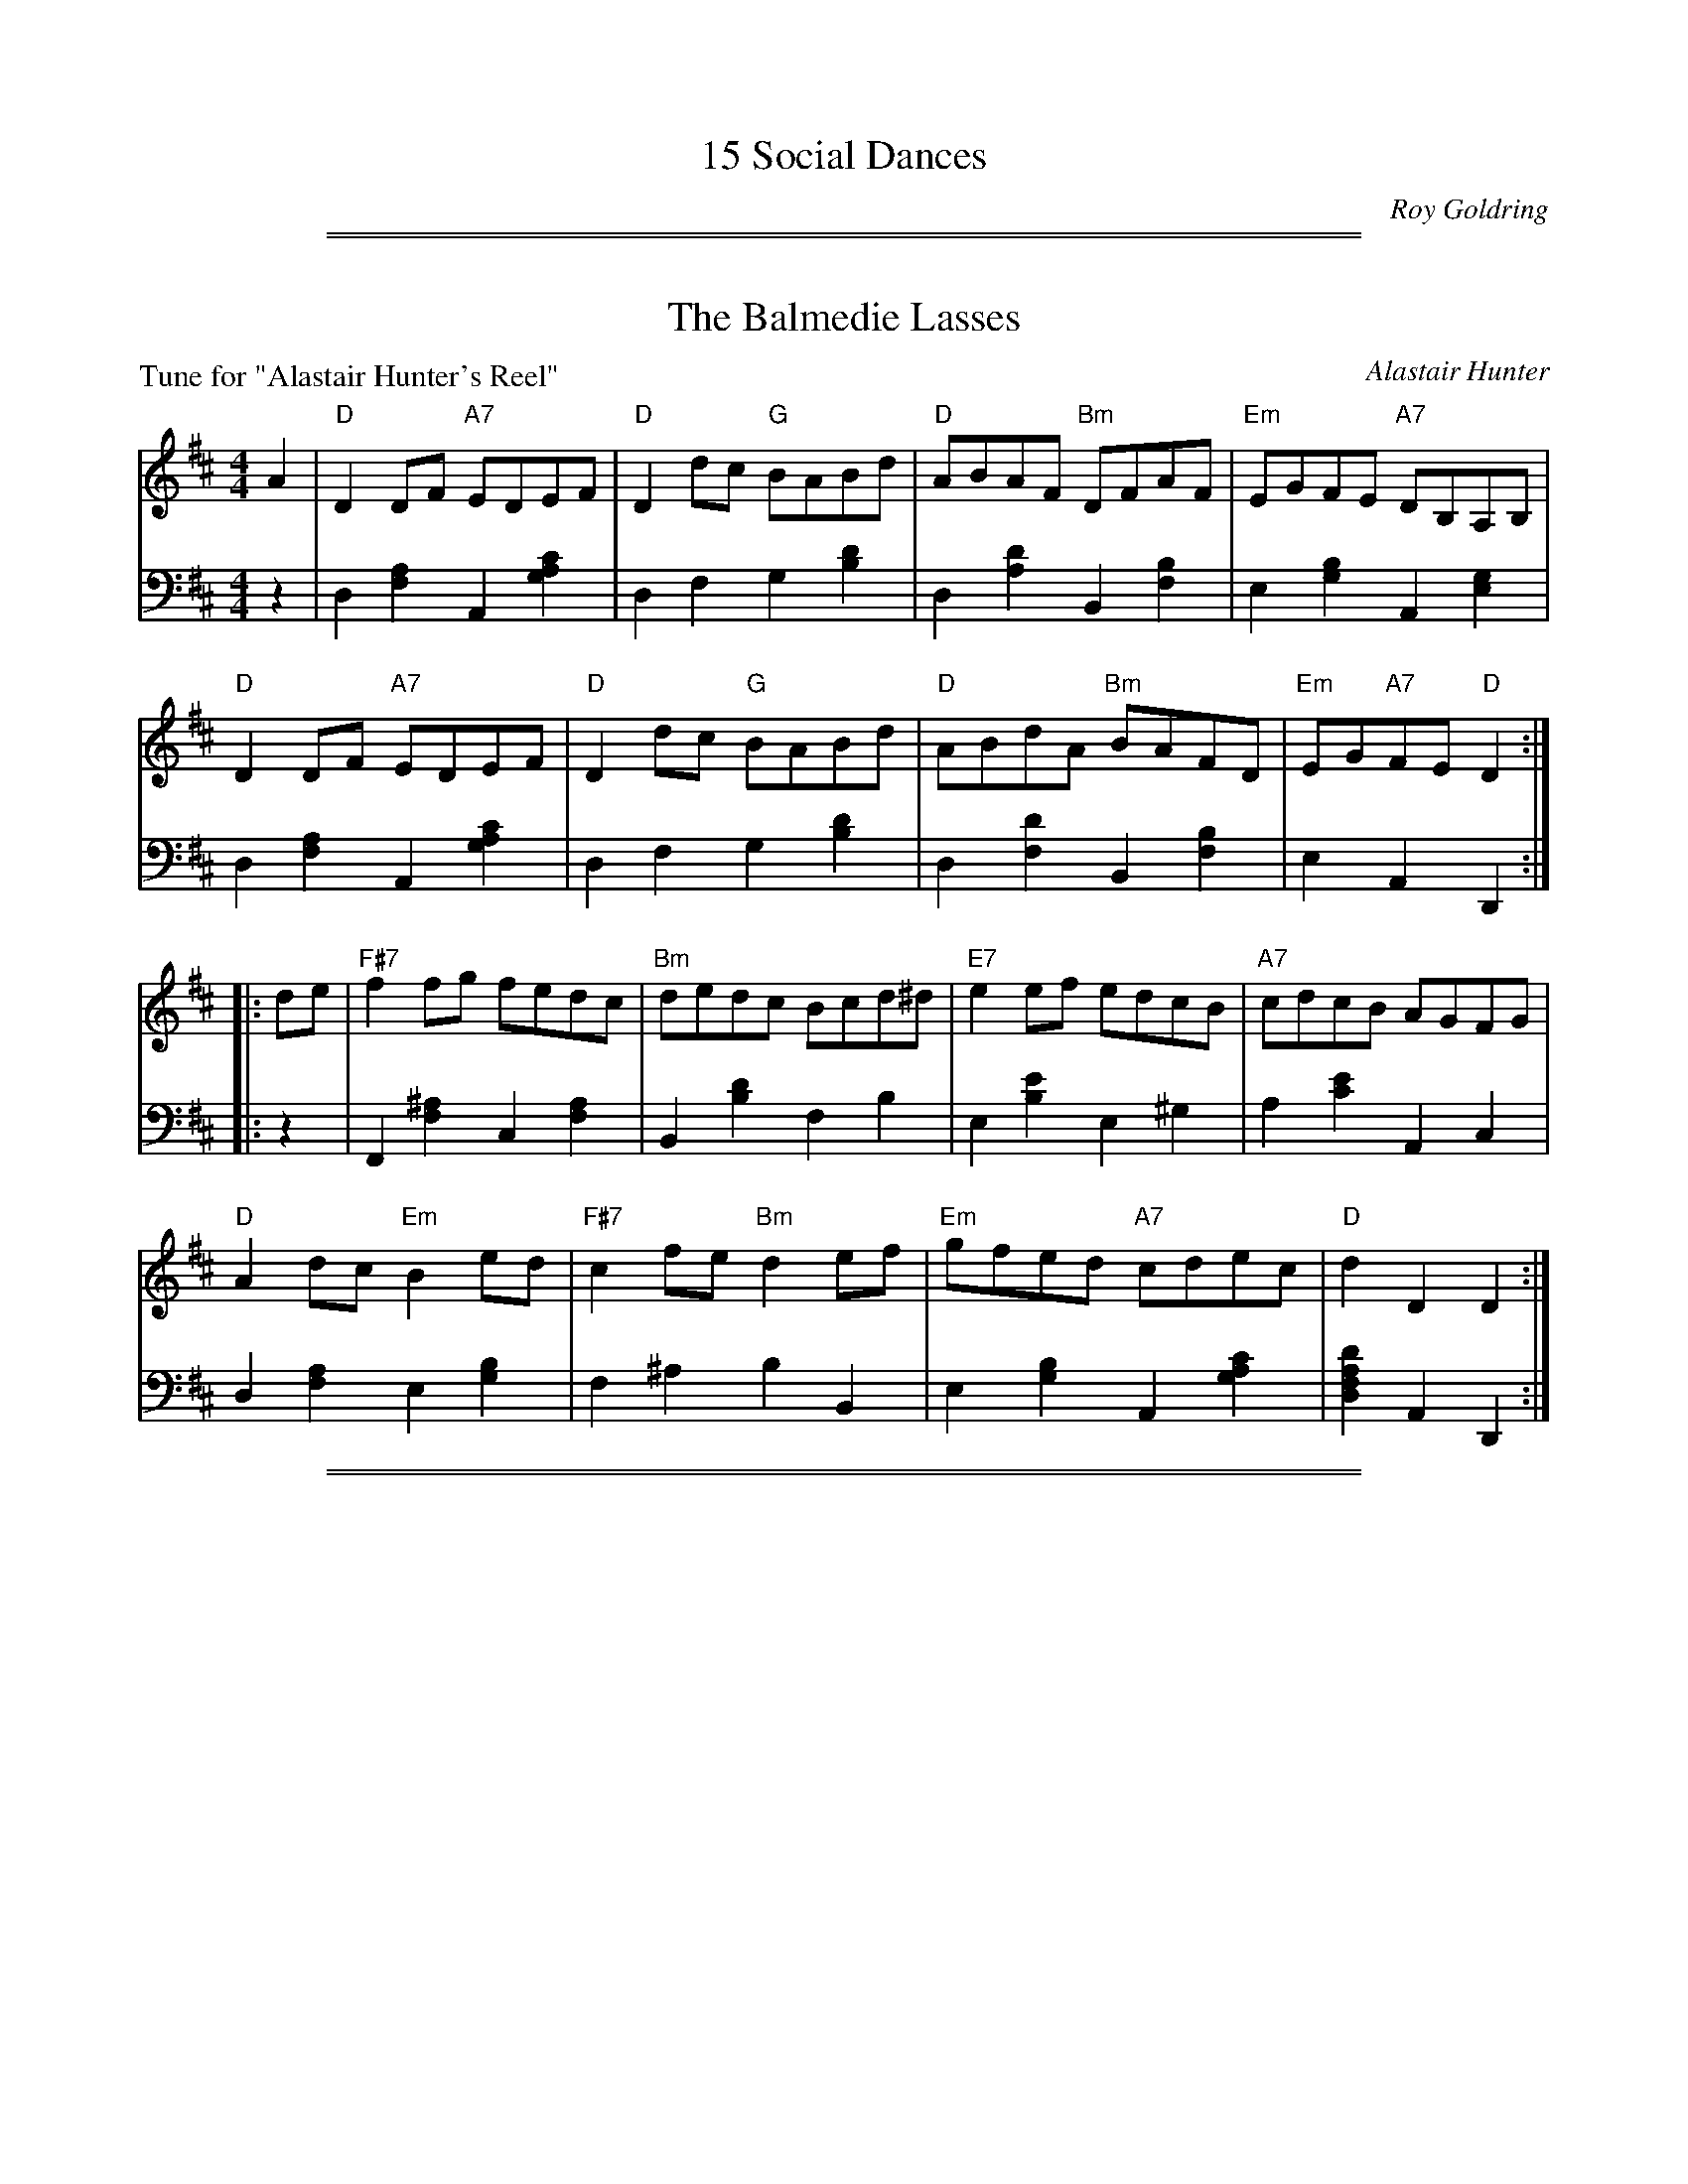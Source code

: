 X: 0
T: 15 Social Dances
C: Roy Goldring
N: Published in 1998?
K:

%%sep 1 1 500
%%sep 1 1 500
X: 1
T: The Balmedie Lasses
C: Alastair Hunter
B: Roy Goldring "14 Social Dances"
P: Tune for "Alastair Hunter's Reel"
R: reel
Z: 2015 John Chambers <jc:trillian.mit.edu>
M: 4/4
L: 1/8
K: D
% - - - - - - - - - - - - - - - - - - - - - - - - -
V: 1
A2 |\
"D"D2DF "A7"EDEF | "D"D2dc "G"BABd | "D"ABAF "Bm"DFAF | "Em"EGFE "A7"DB,A,B, |
"D"D2DF "A7"EDEF | "D"D2dc "G"BABd | "D"ABdA "Bm"BAFD | "Em"EG"A7"FE "D"D2 :|
|: de |\
"F#7"f2fg fedc | "Bm"dedc Bcd^d | "E7"e2ef edcB | "A7"cdcB AGFG |
"D"A2dc "Em"B2ed | "F#7"c2fe "Bm"d2ef | "Em"gfed "A7"cdec | "D"d2D2 D2 :|
% - - - - - - - - - - - - - - - - - - - - - - - - -
V: 2 clef=bass middle=d
z2 |\
d2[a2f2] A2[c'2a2g2] | d2f2 g2[d'2b2] | d2[d'2a2] B2[b2f2] | e2[b2g2] A2[g2e2] |
d2[a2f2] A2[c'2a2g2] | d2f2 g2[d'2b2] | d2[d'2f2] B2[b2f2] | e2A2 D2 :|
|: z2 |\
F2[^a2f2] c2[a2f2] | B2[d'2b2] f2b2 | e2[e'2b2] e2^g2 | a2[e'2c'2] A2c2 |
d2[a2f2] e2[b2g2] | f2^a2 b2B2 | e2[b2g2] A2[c'2a2g2] | [d'2a2f2d2]A2 D2 :|

%%sep 1 1 500
%%sep 1 1 500
X: 2
T: Jovial Ken (Ken Park)
C: Donald Ridley
B: Roy Goldring "14 Social Dances"
P: Tune for "The Bartons' Reel"
R: reel
Z: 2015 John Chambers <jc:trillian.mit.edu>
M: 4/4
L: 1/8
K: F
% - - - - - - - - - - - - - - - - - - - - - - - - -
V: 1
z2 |\
"F"FCCF "F/C"A2FA | "F"cfef "Bb"dcde | "F/A"fcdB "F"AcFA | "Gm"BGAF "C7"E2DC |
"F"FCCF "F/C"A2FA | "F"cfef "Bb"dcde | "F/A"fc"Bb"dB "C7"cABG | "F"A2F2 F2 :|
|: GF |\
"C"ECCE "C7/E"G2FG | "F"AFFc "D7"c2Ac | "G"=Bcde "G7/D"fdBd | "C"c2C2 "C7/E"C2DE |
"F"FCCF "F/C"A2FA | "F"cfef "Bb"dcde | "F/A"fc"Bb"dB "C7"cABG | "F"A2F2 F2 :|
% - - - - - - - - - - - - - - - - - - - - - - - - -
V: 2 clef=bass middle=d
z2 |\
F2[f2c2] c2[a2f2] | f2[f'2c'2a2] B2[f'2d'2] | a2[f'2c'2] f2[c'2a2] | g2[d'2b2] c2[b2g2] |
F2[f2c2] c2[a2f2] | f2[f'2c'2a2] B2[f'2d'2] | a2b2 c'2c2 | [F2F6]c2 a2 :|
|: z2 |\
c2[g2e2] e2[c'2b2] | f2[c'2a2] d2[c'2^f2] | g2[d'2=b2] d2[b2g2] | c2g2 e2[c'2b2] |
f2a2 c2[c'2f2] | F2[f2c2] B2[b2f2] | A2B2 c2C2 | [F2F6]c2 a2 :|

%%sep 1 1 500
%%sep 1 1 500
X: 3
T: Lady Davidson of Cantray
C: John Lowe - Kerr's Collection
B: Roy Goldring "14 Social Dances"
P: Tune for "The Cramond Wedding"
R: strathspey
Z: 2015 John Chambers <jc:trillian.mit.edu>
M: C
L: 1/16
K: D
% - - - - - - - - - - - - - - - - - - - - - - - - -
V: 1
F2 |\
"D"D3F Ad3 "D/F#"A3F DF3 | "Em"Ee3 e3f "A7"gfed ce3 |\
"D/F#"d3B AF3 "G"GABc d3B | "D"A3F "Em"GFED "A7"CE3 E3F |
"D"D3F Ad3 "D/F#"A3F DF3 | "Em"Ee3 e3f "A7"gfed ce3 |\
"D/F#"dcde fefg "D"a3f dA3 | "G"BcdB "A"AF3 "D"Ad3 d2 ||
f2 |\
"D"a3f dA3 "G"Bb3 "D/F#"a3f | "Em"g3e gfed "A7"ce3 e2fg |\
"D"a3f dA3 "G"b3a "D/F#"fd3 | "Em"g3e "A7"abag "D"fd3 d3f |
"D"a3f dA3 "G"Bb3 "D/F#"a3f | "Em"g3e gfed "A7"ce3 e3f |\
"D"(3d2c2d2 "G"(3B2c2d2 "Em"(3e2f2d2 "A"(3c2B2A2 | "G"BcdB "A"AF3 "D"Ad3 d2 |]
% - - - - - - - - - - - - - - - - - - - - - - - - -
V: 2 clef=bass middle=d
z2 |\
D4 [d'4a4f4] F4[a4f4] | "Em"E4[e'4b4g4] A,4[c'4a4g4] |\
F4 [d'4a4f4] G4 [d'4b4g4] | [d4D4][e4E4] A,4[c'4a4g4] |
D4 [d'4a4f4] F4[a4f4] | "Em"E4[e'4b4g4] A,4[c'4a4g4] |\
[f4F4][e4E4] [d4D4][d'4=c'4f4] | [g4G4][a4A4] D4[d'2a2f2] ||
z2 |\
D4[d'4a4f4] [g4G4][f4F4] | [e4E4][e'4b4g4] [A4A,4][c'4a4g4] |\
D4[d'4a4f4] [g4G4][f4F4] | [e4E4][a4A4] D4[d'4a4f4] |\
D4[d'4a4f4] [g4G4][f4F4] | [e4E4][e'4b4g4] [A4A,4][c'4a4g4] |\
[d4D4][g4G4] [e4E4][a4A4] | [g4G4][a4A4] D4[d'2a2f2] |]

%%sep 1 1 500
%%sep 1 1 500
X: 4
T: Mrs. Elisabeth Hunter
C: Alastair Hunter
B: Roy Goldring "14 Social Dances"
P: Tune for "Elisabeth Hunter's Strathspey"
R: air, reel
Z: 2015 John Chambers <jc:trillian.mit.edu>
M: C|
L: 1/8
K: D
% - - - - - - - - - - - - - - - - - - - - - - - - -
V: 1
"A7"DE |\
"D"F3G "A7"E3F | "D"DFAd "D7"f3e | "G"d2cB "D/F#"A2FD | "Em7"D2CE "A7"B,2A,2 |
"D"F3G "F#7"E3F | "Bm7"DFAd "D7"f3e | "G"d2cB "D/F#"A2FD | "Em"D2-"A7"DC "D"D2 ||
"A7"A2 |\
"D"d2ef "A"e2dc | "Bm"d3c/B/ "F#m"A2F2 | "G"GABG "D/F#"FGAF | "Em7"EG,B,D "A7"D2C2 |
"D"f2ed "F#7"cedc | "G"dcBA "D/F#"GFED | "G"B,2CD "Em"DC "A7"F>E | "D"D2-"G"D2- "D"D2 |]
% - - - - - - - - - - - - - - - - - - - - - - - - -
V: 2 clef=bass middle=d
[g2A2] |\
D2[d'2a2f2] A2[c'2a2g2] | d2[f'2d'2a2] D2[f'2d'2=c'2a2] |\
G2[g'2d'2b2] F2[a2d2] | E2[g2e2] A,2[g2c2] |
D2[d'2a2f2] F2 [c'2^a2f2] | B2[d'2b2] D2[f'2d'2=c'2a] |\
G2[g'2d'2b2] F2[a2d2] | [e2E2][g2A2] [f2D2] ||
[c'2a2g2] |\
d2[d'2a2f2] A2[c'2a2e2] | B2[d'2b2f2] F2[c'2a2] |\
G2[b2g2d2] F2[a2d2] | E2[g2e2] A,2[a2g2e2] |
D2[f'2d'2a2]F2[e'2^a2f2] | G2[d'2g2] F2[a2d2] |\
G2[b2g2] [e2E2][g2A2] | [D2D6][b2g2d2] [a2f2d2] |]

%%sep 1 1 500
%%sep 1 1 500
X: 5
T: Thor & Richard's Rant
C: Muriel Johnstone
B: Roy Goldring "14 Social Dances"
P: Tune for "Eric's Jubilee"
R: reel
Z: 2015 John Chambers <jc:trillian.mit.edu>
N: Fixed typo in next-to-last chord, written "A/D" but obviously "D/A".
M: 4/4
L: 1/8
K: A
% - - - - - - - - - - - - - - - - - - - - - - - - -
V: 1
cd |\
"A"ecA2 "A/C#"A2Bc | "E7"dBE2 "E7/G#"E2FG | "A"Aaga "A/C#"fedc | "Bm"d2B2 "E7"B2cd |
"A"ceA2 "A/C#"A2Bc | "E7"BdE2 "E7/G#"E2FG | "F#m"Aaga "Bm/D"fa"E7"ed | "A"c2"D/A"A2 "A"A2 :|
|: fg |\
"A"aAce "A/C#"agfe | "D"fAdf "A/C#"eEAc | "A"eAce "F#m"aedc | "Bm"d2B2 "E7"B2dc |
"E7"BdE2 "E7/G#"EBcd | "A"ceAG "A/C#"Aefg | "F#m"a2ga "Bm/D"fa"E7"ed | "A"c2"D/A"A2  "A"A2 :|
% - - - - - - - - - - - - - - - - - - - - - - - - -
V: 2 clef=bass middle=d
z2 |\
A2[a2e2] c2[a2e2] | e2b2 g2b2 | a2c'2 c2a2 | B2[b2f2] e2[d'2g2] |
A2[a2e2] c2[a2e2] | e2b2 g2b2 | [c'4a4f4] [d'2b2d2][d'2g2e2] | [e'2c'2a2][f'2d'2a2] [e'2c'2a2] :|
|: z2 |\
A2[a2e2] c2[a2e2] | d2[a2f2] c2[a2e2] | A2[a2e2] F2f2 | B2[b2f2] e2[d'2g2] |
e2b2 g2b2 | a2c'2 c2a2 | [c'4a4f4] [d'2b2d2][d'2g2e2] | [e'2c'2a2][f'2d'2a2] [e'2cc'2a2] :|

%%sep 1 1 500
%%sep 1 1 500
X: 6
T: Miss Field's Strathspey
C: Robert Mackintosh
B: Roy Goldring "14 Social Dances"
P: Tune for "Glen Lyon"
R: strathspey
Z: 2015 John Chambers <jc:trillian.mit.edu>
M: C
L: 1/16
K: G
% - - - - - - - - - - - - - - - - - - - - - - - - -
V: 1
|:\
"G"G,G3 G3D B,G3 G3D | "Am/C"A,A3 A3G "D7"FD3 EF3 |\
"G"G,G3 G3D "C"E3G ce3 | "D7"d3B dcBA "G"BG3 G4 :|
"G"bag2 dg3 Bg3 dg3 | "C/E"c3g "G"B3g "D"A2a2a2ga |\
"G"bag2 dg3 "C"e3g "G/B"d3g | "Am"c3a "D7"fd3 "G"g3f g2a2 |
"G"bag2 dg3 Bg3 dg3 | "C/E"c3g "G"B3g "D"A2a2a2ga |\
"G"bg3 "D7"fa3 "G/B"gd3 "C"e3B | "Am"c3e "D7"dcBA "G"BG3 G4 |]
% - - - - - - - - - - - - - - - - - - - - - - - - -
V: 2 clef=bass middle=d
|:\
G,4 [b4g4d4] G4 [b4g4d4] | C4 [c'4a4e4] D4 [c'4f4d4] |\
G4 [b4g4d4] C4 [e'4c'4g4] | D4 [c'4f4d4] G4 [b4g4d4] :|
[G4G,4] [b4g4d4] [d'4g4] [b4d4] | [c'4e4] [d'4g4] [d4D4] [f'4d'4a4] |\
[G4G,4] [b4g4d4] [c'4c4] [b4B4] | [a4A4] [d4D4] G4 [d'4b4g4] |
[G4G,4] [b4g4d4] [d'4g4] [b4d4] | [c'4e4] [d'4g4] [d4D4] [f'4d'4a4] |\
[d'4g4] [c'4d4] [g4B4] [g4c4] | [a4A4] [c'4f4d4] G4 [d'4b4g4] |]

%%sep 1 1 500
%%sep 1 1 500
X: 7
T: Miss Maule's Strathspey
C: Robert Mackintosh
B: Roy Goldring "14 Social Dances"
P: Tune for "the Grants' New Rant"
R: strathspey
Z: 2015 John Chambers <jc:trillian.mit.edu>
M: C
L: 1/8
K: A
% - - - - - - - - - - - - - - - - - - - - - - - - -
V: 1
E |\
"A"c2  A<E "D"F<A "A/C#"E<C | "A"c2 A>E "Bm/D"F<B "E7"B>d |\
"A"c>B A<E "D"F<A "A/C#"E<C | "Bm"D<F "E7"E>G "A"A/A/A AE |
"A"c2  A<E "D"F<A "A/C#"E<C | "A"c2 A>E "Bm/D"F<B "E7"B>d |\
"A"c>B A<E "D"F<A "A/C#"E<C | "Bm"D<F "E7"E>G "A"A/A/A A ||
e |\
"A"c<e a<e "D"f>a "E7"e>d | "A"c<e a>c "E7"d<B B>d |\
"A"c<e a<e "D"f>a "A/C#"e<c | "Bm"d<f "E7"e>d "A"c<A A>e |
"A"c<e a>e "D"f<a "E7"e>d | "A"c<e "F#m"a<c "Bm/D"d<B "E7"Bc/d/ |\
"A"c<e "Bm"d<f "A/C#"e<a "E"g<b | "D/F#"a<f "E7/G#"e>d "A"c<A A :|
% - - - - - - - - - - - - - - - - - - - - - - - - -
V: 2 clef=bass middle=d
z |\
A,2 [c'2a2e2] [a2d2] [a2c2] | A,2 [c'2a2e2] [d2D2] [e2E2] |\
A,2 [c'2a2e2] [a2d2] [a2c2] | [b2B2] [d'2g2e2] A2 [c'2a2] |
A,2 [c'2a2e2] [a2d2] [a2c2] | A,2 [c'2a2e2] [d2D2] [e2E2] |\
A,2 [c'2a2e2] [a2d2] [a2c2] | [b2B2] [d'2g2e2] A2 [c'a] ||
z |\
A,2 [c'2a2e2] [a2d2] [d'2e2] | A2 [c'2a2e2] E2 [d'2g2e2] |\
A,2 [c'2a2e2] [a2d2] [a2c2] | [b2B2] [d'2e2] A2 [c'2a2] |
A,2 [c'2a2e2] [a2d2] [a2c2] | A2 [c'2a2f2] [b2f2d2] [d'2g2e2] |\
[a2A2] [b2B2] [c'2c2] [e'2e2] | [d'2f2] [e'2g2] [e'2c'2a2] A :|

%%sep 1 1 500
%%sep 1 1 500
X: 8
T: Shuter's Hornpipe
C: Traditional
O: Kohler's Violin Repository
B: Roy Goldring "14 Social Dances"
P: Tune for "Mary Erskine"
R: hornpipe, reel
Z: 2015 John Chambers <jc:trillian.mit.edu>
M: C
L: 1/8
K: G
% - - - - - - - - - - - - - - - - - - - - - - - - -
V: 1
|:\
"G"G2G2 GABc | "G"dcBA GABG | "Am"A2A2 A2ed | "Am"cBAG "D7"FAFD |
"G"G2G2 GABc | "Em7"dcBA "G/D"B2g2 | "D/A"fafd "A7"ege^c | "D"d2"G"d2 "D"d2z2 ||
"D/F#"A2A2 "D"A2Bc | "D/F#"dBAG "D7"FAFD | "G"d2d2 "D"d2ef | "Em"gedc "G7/D"BdBG |
"C"e2c2 c2ge | "G/B"d2B2 "Em"B2g2 | "Am"ecec "D7"BAGF | "G"G2B2 G2z2 :|
% - - - - - - - - - - - - - - - - - - - - - - - - -
V: 2 clef=bass middle=d
|:\
g2[d'2b2] d2[b2g2] | G2d2 b2G2 | A2e2 c'2e2 | A2a2 d2[c'2f2] |
g2d'2 f2d'2 | e2b2 d2b2 | a4 A4 | [a2f2d2][b2g2d2] [a2f2d2]z2 ||
f2d'2 d2d'2 | f2d'2 d2c'2 | g2d'2 f2d'2 | e2g2 d2[b2g2=f2] |
c2g2 e'2z2 | B2g2 e2b2 | A2[c'2a2] d2[c'2f2] | [G2G6]d2 b2z2 :|

%%sep 1 1 500
%%sep 1 1 500
X: 9
T: John Kelly
C: Traditional
B: Roy Goldring "14 Social Dances"
P: Tune for "the Miller of Sessnie"
R: jig
Z: 2015 John Chambers <jc:trillian.mit.edu>
M: 6/8
L: 1/8
K: D
% - - - - - - - - - - - - - - - - - - - - - - - - -
V: 1
|:\
"D"f2A "D/F#"ABA | "G"B2A "D/F#"ded | "G"c2B "Em7"B2A | "A7"g3 "A7/E"f2e |\
"D"f2A "D/F#"ABA | "G"B2A "D/F#"ded | "Em"c2B "A7"B2A |1 "D"d3 "A7"d2e :|2 "D"d3 "D/F#"def ||
"Em"g3 "A7"gfe | "D"f3 "D/F#"fed | "Em/G"B2e e2f | "Em"e2d "G"B2d |\
"A7"g2a "A7/C#"gfe | "D"f2g "D/F#"fed | "G"Bcd "E7"ef^g | "A"a3 "A7"gfe |
"D"f2A "D/F#"ABA | "G"B2A "D/F#"ded | "Em"c2B "Em/G"B2A | "A7"g3 "A7/E"f2e |\
"D"f2A "D/F#"ABA | "G"B2A "D/F#"ded | "Em"c2B "A7"B2A | "D"d3 d2z |]
% - - - - - - - - - - - - - - - - - - - - - - - - -
V: 2 clef=bass middle=d
|:\
d2[d'a] f2[d'a] | g2d' f2d' | g2d' e2d' | A2[c'ag] e2[c'ga] | d2[d'a] f2[d'a] |
g2d' f2d' | e2[bg] A2[c'ag] |1 d2[af] A2[c'ag] :|2 d2d' f2d' || e2[bg] A2[c'ag] |
d2[d'a] f2[d'a] | g2[e'b] g2f | e2b g2b | a2[e'c'] c2[c'ag] | d2d' f2d'|
g2[d'b] e2[d'^g] | a2[e'c'] A2[gc] | d2[d'a] f2d' | g2d' f2d' | e2b g2b |
A2[c'a] e2[c'ag] | d2d' f2d' | g2d' f2d' | e2[bg] A2[c'ag] | [d3-D3] [d'2a2f2]z |]

%%sep 1 1 500
%%sep 1 1 500
X: 10
T: Hoddam Castle
C: Mr. Sharp
O: Gow Collection
B: Roy Goldring "14 Social Dances"
P: Tune for "Monique's Jig"
R: jig
Z: 2015 John Chambers <jc:trillian.mit.edu>
N: Last measure has "last 8 bars from !segno!" above the music.
M: 6/8
L: 1/8
K: Bb
% - - - - - - - - - - - - - - - - - - - - - - - - -
V: 1
F |\
"Bb"B2B "Bb/D"Bcd | "Cm/Eb"ecB "F"AGF | "Bb"BcB "Bb/D"Bdf | "F"fgf "F7/A"edc |
"Bb"dBB "Eb"BGG | "Cm"ecc "F"cAA | "Gm"Bcd "F7/A"cBA | "Bb"BBB B2 ||
!segno!d/e/ |\
"Bb"fdd "Gm"dBB | "Cm"ecc "F"cAA | "Gm"Bcd "C7/E"cdB | "F"AFF "F7/Eb"FGA |
"Bb/D"BBB "Cm/Eb"Gcc | "D/F"Add "Eb/G"Bee | "F7/A"cfe "Bb"dcB | "F7"cFA "Bb"B2 !Fine!y:|
% - - - - - - - - - - - - - - - - - - - - - - - - -
V: 2 clef=bass middle=d
z |\
B2[bf] d2b | e2b f2c' | b2[f'd'] d2b | f2[c'a] a2f' |
b2d' e2b | c2[c'g] f2[c'a] | g2b a2[e'c'] | [d'2b2]f B2 ||
z |\
B2[bf] g2[d'b] | c2[c'g] f2[c'a] | g2[d'b] =e2c' | f2[c'a] e2c' |
d2b e2[c'g] | f2[d'a] g2[e'b] | a2f' b2d' | f2[e'c'] [d'2b2] !Fine!y:|

%%sep 1 1 500
%%sep 1 1 500
X: 11
T: A Case Apart
C: Muriel Johnstone
B: Roy Goldring "14 Social Dances"
P: Tune for "My Jo"
R: strathspey
Z: 2015 John Chambers <jc:trillian.mit.edu>
N: Changed typo g note to a in bar 9.
M: C
L: 1/8
K: D
% - - - - - - - - - - - - - - - - - - - - - - - - -
V: 1
A,2 |\
"D"D2 FD "G"B,>D "D/F#"A,<D | "Em"C>D EF "A7"G2 FE |\
"D"D2 FD "G"B,>D "D/F#"A,B | "D"A>B dF "D7/F#"A2 GF |
"Em"G>F "A7/C#"G<e "D"F>E "Bm"F<d | "Em"E>F G/F/E/D/ "A7"C>D E>F |\
"D"A,2 F<D "G"B,>D G<B | "A7"A>B d<c "D"d2- d ||
de |\
"D"f<a "A7"e<f "D/F#"d2 Ad | "Em"c>d ef "A7"g2 fe |\
"Bm"d>c "G"B<d "D/F#"A>G "D"F<A | "Em"G<B, "E7"F>D "A7"E3 A, |
"D"D2 A,F "G"B,>D G<B | "A7"A>B d<c "Bm"d2 de |\
"D"f<a "A"e<f "Bm"d<f "G" B<d | "A7"A>B d<c "D"d2- d :|
% - - - - - - - - - - - - - - - - - - - - - - - - -
V: 2 clef=bass middle=d
z2 |\
[d2D2] [a2f2] [g2G2] [f2F2] | [e2E2] [b2g2] [A2A,2] [c'2a2g2] |\
[d2D2] [a2f2] [g2G2] [f2F2] | D2 [d'2a2f2] F2 [d'2=c'2f2] |
[e2E2] [c2C2] [d2D2] [B2B,2] | [G2G,2] [b2g2e2] [A2A,2] [c'2a2g2] |\
D2 [a2f2] [G2G,2] [b2g2d2] | [A2A,2] [c'2a2g2] D2 [f'd'a] ||
z2 |\
[d'2d2] [a2A2] [f2F2] [f'2d'2a2] | [e2E2] [b2g2e2] [A2A,2] [c'2a2g2] |\
[b2B2] [g2G2] [f2F2] [d2D2] | [e2E2] [b2^g2e2] [A2A,2] [c'a=g]z |
D2 [f2d2] [G2G,2] [b2g2] | [A2A,2] [e'2c'2a2g2] [B2B,2] [f'2d'2b2] |\
[d'2d2] [a2A2] [b2B2] [g2G2] | A2 [e'2c'2a2g2] D2 [f'd'a] :|

%%sep 1 1 500
%%sep 1 1 500
X: 12
T: Denis Murphy
O: Traditional
B: Roy Goldring "14 Social Dances"
P: Tune for "Side By Side"
R: jig
Z: 2015 John Chambers <jc:trillian.mit.edu>
N: Last ending has "last 8 bars from !segno!" above the repeat bracket.
M: 6/8
L: 1/8
K: D
% - - - - - - - - - - - - - - - - - - - - - - - - -
V: 1
B |:\
"D"A2D FED | "D"F2A "D/F#"A2f |\
"Em"g2e "D"f2d | "Em/G"e2d "A7"Bcd |
"D"A2D FED | "D"F2A "D/F#"A2f |\
"Em"g2f "A7"efe | "D"d3 d2 ||
!segno!A |\
"D/F#"d2"A7/E"e "D"f3 | "A7/C#"g2e "D"f3 |\
"Em"gfe "D"f2d | "Em/G"e2d "A7"B2A |
"D/F#"d2"A7/E"e "D"f3 | "A7/C#"g2e "D"f2g |\
"D/F#"a2f "A7"efe |1 "D"d3 "G"dcB :|2 "D"d3 !Fine!d2 !segno!|]
% - - - - - - - - - - - - - - - - - - - - - - - - -
V: 2 clef=bass middle=d
z |:\
d2a A2a | d2a f2d' | e2[e'b] d2[d'a] | g2[e'b] a2[g'c'] |
d2a A2a | d2a f2d' | [e'3b3e3] [g'3c'3a3] | [f'3d'3] [f'2d'2] ||
z |\
[d'2f2][c'e] [d'3a3d3] | c2[c'ag] d2[d'a] | e2[e'b] d2[d'a] | g2b a2[g'c'] |
[d'2f2][c'e] [d'3a3d3] | c2a d2e |\
[d'3f3] [g'3c'3a3] |1 [f'3d'3] [f'2d'2]z :|2 [f'3d'3] !Fine![f'2d'2] !segno!|]

%%sep 1 1 500
%%sep 1 1 500
X: 13
T: Bill Clement
C: Muriel Johnstone
B: Roy Goldring "14 Social Dances"
P: Tune for "the Thornhill Strathspey"
R: strathspey
Z: 2015 John Chambers <jc:trillian.mit.edu>
M: C
L: 1/8
K: D
% - - - - - - - - - - - - - - - - - - - - - - - - -
V: 1
A |\
"D"(3FGA d>d "A7"f>e "D/F#"d>A | "Em/G"(3Bcd g>f "A"e<A A>G |\
"D"(3FGA d>d "A7"f>e "Bm"dg | "A"(3fga e>d "G"BA Bd |
"D"(3FGA d>d "A7"f>e "D/F#"d>A | "Em/G"(3Bcd g>f "A"e<A A>G |\
"D"(3FGA d>d "A7"f>e "Bm"dg | "A"(3fga e>d "D"A<d d ||
g |\
"D"(3fga a>b "D/F#"d>c dD | "C"E<=c c>d "Em"ed "A7"eg |\
"D"(3fga a>b "D/F#"dcdD | "C"E<=c c>e "D"d2 dg |
"D"(3fga a>b "D/F#"d>c dD | "G"(3GAB g>f "A7"edef |\
"D"(3FGA d>d "A"f>e dg | "A7"(3fga e>d "D"A<d d :|
% - - - - - - - - - - - - - - - - - - - - - - - - -
V: 2 clef=bass middle=d
z |\
D2 [d'2a2f2] [a2A2] [f2F2] | G2 [e'2b2g2] A2 [e'2c'2a2] |\
D2 [d'2a2f2] [a2A2] [b2B2] | A2 [c'2a2e2] G2 [d'2b2g2] |
D2 [d'2a2f2] [a2A2] [f2F2] | G2 [e'2b2g2] A2 [e'2c'2a2] |\
D2 [d'2a2f2] [a2A2] [b2B2] | A2 [c'2a2e2] D2 [d'af] ||
z |\
D2 [d'2a2f2] F2 [d'2a2f2] | =C2 [=c'2g2e2] [e2E2] [a2A2] |\
D2 [d'2a2f2] F2 [d'2a2f2] | =C2 [=c'2g2e2] D2 [d'2a2f2] |
D2 [d'2a2f2] F2 [d'2a2f2] | G2 [b2g2d2] A2 [c'2a2e2] |\
D2 [d'2a2f2] [a2A2] [b2B2] | A2 [c'2a2e2] D2 [d'af] :|

%%sep 1 1 500
%%sep 1 1 500
X: 14
T: Leaving the Shepherd's Inn
C: Donald Ridley
B: Roy Goldring "14 Social Dances"
P: Tune for "Thirty Years On"
R: strathspey
Z: 2015 John Chambers <jc:trillian.mit.edu>
M: C
L: 1/8
K: G
% - - - - - - - - - - - - - - - - - - - - - - - - -
V: 1
|:\
"G"d>e "D7/A"d>B "G/B"A>G B<d | "C"g>a g>f "Gdim"e>d e<g |\
"G"d>e "D7/A"d>B "G/B"A>G B<d | "D7"f>g f>e "D7/A"(3dcB (3ABc |
"G"d>e "D7/A"d>B "G/B"A>G B<d | "C"g>a g>f "Gdim"e>d e<g |\
"D7"f>g f>d "D7/F#"c<A F>G | "Cm"A2 G2 "G"G2 F>G ||
"D"A>B A>G "F/F#"F<D F<A | "G"d>e "D7/A"d>B "G/B"A<G B<d |\
"D"(3fag (3fed "A7"e<g ^c<e | "D"d>e f>e "D7/F#"d>c B<c |
"G"d>e "D7/A"d>B "G/B"A>G B<d | "C"g>a g>f "Gdim"e>d e<g |\
"D7"f>g f>d "D7/F#"c<A F>G | "Cm"A2 G2 "G"G2 z2 :|
% - - - - - - - - - - - - - - - - - - - - - - - - -
V: 2 clef=bass middle=d
|:\
[g2G2] [f2A2] [g2B2] [d'2b2g2] | c2 [e'2c'2g2] G2 [e'2^c'2_b2g2] |\
[g2G2] [f2A2] [g2B2] [d'2b2g2] | d2 [d'2c'2a2] A2 [d'2c'2f2] |
[g2G2] [f2A2] [g2B2] [d'2b2g2] | c2 [e'2c'2g2] G2 [e'2^c'2_b2g2] |\
d2 [d'2c'2a2] F2 [c'2a2d2] | c2 [_e'2c'2g2] [d'2b2g2] z2 ||
D2 [d'2a2f2] F2 [d'2a2f2] |[g2G2] [f2A2] [g2B2] [d'2b2g2] |\
D2 [f'2d'2a2] A2 [e'2^c'2a2g2] | d2 [f'2d'2a2] F2 [c'2f2d2] |
[g2G2] [f2A2] [g2B2][=f'2b2g2] | c2 [e'2c'2g2] G2 [e'2^c'2_b2] |\
d2 [c'2f2] A2 [c'2a2d2] | c2 [_e'2c'2g2] [b2g2] z2 :|

%%sep 1 1 500
%%sep 1 1 500
X: 15
T: Peking Duck
C: Neil Barron
P: Tune for "The Water of Fleet"
R: jig
B: Roy Goldring "14 Social Dances"
Z: 2015 John Chambers <jc:trillian.mit.edu>
M: 6/8
L: 1/8
K: A
% - - - - - - - - - - - - - - - - - - - - - - - - -
V: 1
c/d/ |\
"A"e3 e2f | "A"ecA "D"F2A | "A"EFE A2A | "Bm"F2F "E7"efc |\
"A"e3 e2f | "A7"ecA "D"F2E | "B7"F2A "E7"GAB | "A"BAA A2 |]
E |\
"A"EFE A2A | "Bm"F2F "E7"efc | "A"efc ecB | "B7"ABc "E7"B2E |\
"A"EFE A2A | "Bm"F2F "E7"efc | "A"ecA "E7"BAB | "A"cAA A2 |]
E |\
"A"EFE A2A | "Bm"F2F "E7"efc | "A"efc ecB | "B7"ABc "E7"Bcd |\
"A"e3 e2f | "Bm"ecA "E7"F2E | "A"F2A "E7"GAB | "A"BAA A2 |]
% - - - - - - - - - - - - - - - - - - - - - - - - -
V: 2 clef=bass middle=d
z |\
A2[c'a] e2[c'a] | A2[e'c'a] d2[d'a] | A2[c'a] e2[c'a] |\
B2[d'b] e2[d'g] | a2[e'c'] e2[c'a] |
A2[c'a=g] d2a | B2[^d'ba] e2[=d'g] |\
A2[e'c'a] [e'2c'2a2] |]
z |\
A2[c'a] e2[c'a] |
B2[d'b] e2[d'g] | a2[e'c'] e2[c'a] | B2[^d'ba] e2[=d'g] |\
A2[c'a] e2[c'a] | B2[d'b] e2[d'g] |
a2[e'c'] e2[d'g] | A2e c'2 |]
e |\
A2[c'a] e2[c'a] | B2[d'b] e2[d'g] | a2[e'c'] e2[c'a] |
B2[^d'ba] e2[=d'g] | a2[e'c'] e2[c'a] |\
A2[c'a=g] d2a | B2[^d'ba] e2[=d'g] | A2[e'c'a] [e'2c'2a2] |]
